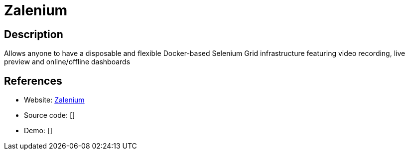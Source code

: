 = Zalenium

:Name:          Zalenium
:Language:      Zalenium
:License:       Apache-2.0
:Topic:         Software Development
:Category:      UX testing
:Subcategory:   

// END-OF-HEADER. DO NOT MODIFY OR DELETE THIS LINE

== Description

Allows anyone to have a disposable and flexible Docker-based Selenium Grid infrastructure featuring video recording, live preview and online/offline dashboards

== References

* Website: https://github.com/zalando/zalenium[Zalenium]
* Source code: []
* Demo: []
